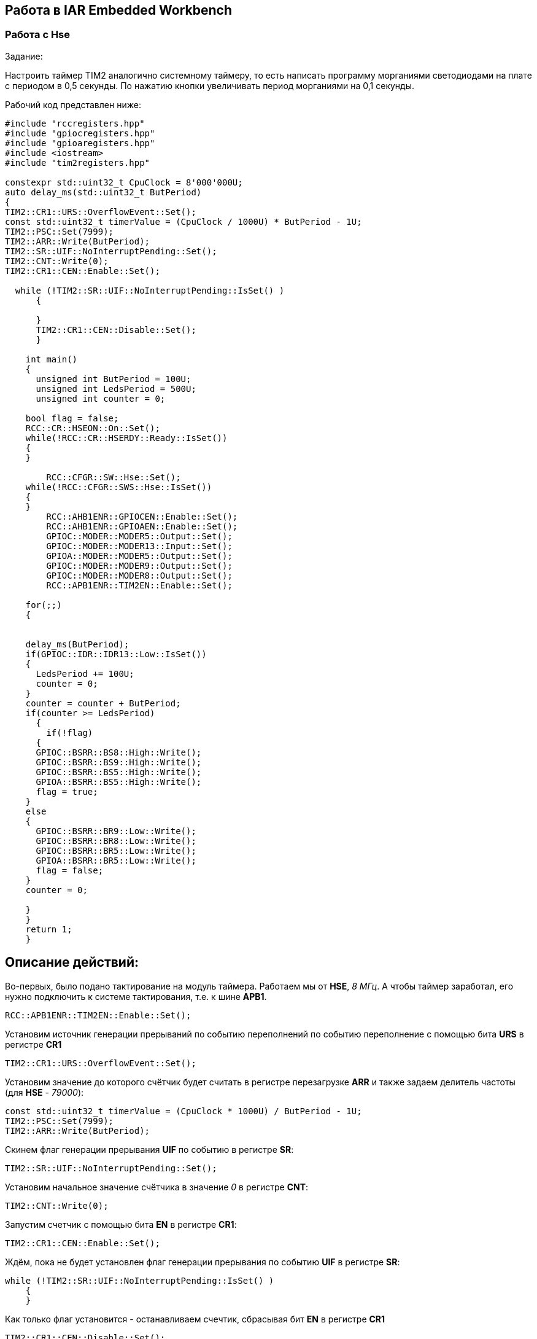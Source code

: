 == Работа в IAR Embedded Workbench

=== Работа с Hse

Задание:

Настроить таймер TIM2 аналогично системному таймеру, то есть написать программу морганиями
светодиодами на плате с периодом в 0,5 секунды. По нажатию кнопки увеличивать период морганиями на
0,1 секунды.

Рабочий код представлен ниже:

----
#include "rccregisters.hpp"
#include "gpiocregisters.hpp"
#include "gpioaregisters.hpp"
#include <iostream>
#include "tim2registers.hpp"

constexpr std::uint32_t CpuClock = 8'000'000U;
auto delay_ms(std::uint32_t ButPeriod)
{
TIM2::CR1::URS::OverflowEvent::Set();
const std::uint32_t timerValue = (CpuClock / 1000U) * ButPeriod - 1U;
TIM2::PSC::Set(7999);
TIM2::ARR::Write(ButPeriod);
TIM2::SR::UIF::NoInterruptPending::Set();
TIM2::CNT::Write(0);
TIM2::CR1::CEN::Enable::Set();

  while (!TIM2::SR::UIF::NoInterruptPending::IsSet() )
      {

      }
      TIM2::CR1::CEN::Disable::Set();
      }

    int main()
    {
      unsigned int ButPeriod = 100U;
      unsigned int LedsPeriod = 500U;
      unsigned int counter = 0;

    bool flag = false;
    RCC::CR::HSEON::On::Set();
    while(!RCC::CR::HSERDY::Ready::IsSet())
    {
    }

        RCC::CFGR::SW::Hse::Set();
    while(!RCC::CFGR::SWS::Hse::IsSet())
    {
    }
        RCC::AHB1ENR::GPIOCEN::Enable::Set();
        RCC::AHB1ENR::GPIOAEN::Enable::Set();
        GPIOC::MODER::MODER5::Output::Set();
        GPIOC::MODER::MODER13::Input::Set();
        GPIOA::MODER::MODER5::Output::Set();
        GPIOC::MODER::MODER9::Output::Set();
        GPIOC::MODER::MODER8::Output::Set();
        RCC::APB1ENR::TIM2EN::Enable::Set();

    for(;;)
    {


    delay_ms(ButPeriod);
    if(GPIOC::IDR::IDR13::Low::IsSet())
    {
      LedsPeriod += 100U;
      counter = 0;
    }
    counter = counter + ButPeriod;
    if(counter >= LedsPeriod)
      {
        if(!flag)
      {
      GPIOC::BSRR::BS8::High::Write();
      GPIOC::BSRR::BS9::High::Write();
      GPIOC::BSRR::BS5::High::Write();
      GPIOA::BSRR::BS5::High::Write();
      flag = true;
    }
    else
    {
      GPIOC::BSRR::BR9::Low::Write();
      GPIOC::BSRR::BR8::Low::Write();
      GPIOC::BSRR::BR5::Low::Write();
      GPIOA::BSRR::BR5::Low::Write();
      flag = false;
    }
    counter = 0;

    }
    }
    return 1;
    }

----

== Описание действий:

Во-первых, было подано тактирование на модуль таймера. Работаем мы от *HSE*, _8 МГц_. А чтобы таймер заработал, его нужно
подключить к системе тактирования, т.е. к шине *APB1*.

    RCC::APB1ENR::TIM2EN::Enable::Set();

Установим источник генерации прерываний по событию переполнений по событию переполнение
с помощью бита *URS* в регистре *CR1*

    TIM2::CR1::URS::OverflowEvent::Set();

Установим значение до которого счётчик будет считать в регистре перезагрузке *ARR* и также задаем делитель частоты (для *HSE* - _79000_):

    const std::uint32_t timerValue = (CpuClock * 1000U) / ButPeriod - 1U;
    TIM2::PSC::Set(7999);
    TIM2::ARR::Write(ButPeriod);

Скинем флаг генерации прерывания *UIF* по событию в регистре *SR*:

    TIM2::SR::UIF::NoInterruptPending::Set();

Установим начальное значение счётчика в значение _0_ в регистре *CNT*:

    TIM2::CNT::Write(0);

Запустим счетчик с помощью бита *EN* в регистре *CR1*:

    TIM2::CR1::CEN::Enable::Set();

Ждём, пока не будет установлен флаг генерации прерывания по событию *UIF* в регистре *SR*:

  while (!TIM2::SR::UIF::NoInterruptPending::IsSet() )
      {
      }

Как только флаг установится - останавливаем счечтик, сбрасывая бит *EN* в регистре *CR1*


    TIM2::CR1::CEN::Disable::Set();

